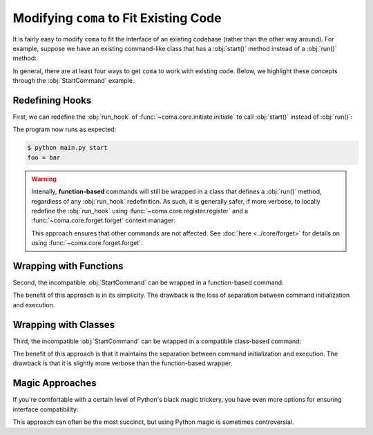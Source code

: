 Modifying ``coma`` to Fit Existing Code
=======================================

It is fairly easy to modify ``coma`` to fit the interface of an existing codebase
(rather than the other way around). For example, suppose we have an existing
command-like class that has a :obj:`start()` method instead of a :obj:`run()` method:

.. code-block:: python
    :emphasize-lines: 5

    class StartCommand:
        def __init__(self):
            self.foo = "bar"

        def start(self):
            print(f"foo = {self.foo}")

In general, there are at least four ways to get ``coma`` to work with existing
code. Below, we highlight these concepts through the :obj:`StartCommand` example.

Redefining Hooks
----------------

First, we can redefine the :obj:`run_hook` of :func:`~coma.core.initiate.initiate`
to call :obj:`start()` instead of :obj:`run()`:

.. code-block:: python
    :emphasize-lines: 11
    :caption: main.py

    import coma

    class StartCommand:
        def __init__(self):
            self.foo = "bar"

        def start(self):
            print(f"foo = {self.foo}")

    if __name__ == "__main__":
        coma.initiate(run_hook=coma.hooks.run_hook.factory("start"))
        coma.register("start", StartCommand)
        coma.wake()


The program now runs as expected:

.. code-block:: console

    $ python main.py start
    foo = bar

.. warning::

    Intenally, **function-based** commands will still be wrapped in a class that
    defines a :obj:`run()` method, regardless of any :obj:`run_hook` redefinition.
    As such, it is generally safer, if more verbose, to locally redefine the
    :obj:`run_hook` using :func:`~coma.core.register.register` and a
    :func:`~coma.core.forget.forget` context manager:

    .. code-block:: python
        :emphasize-lines: 11, 13
        :caption: main.py

        import coma

        class StartCommand:
            def __init__(self):
                self.foo = "bar"

            def start(self):
                print(f"foo = {self.foo}")

        if __name__ == "__main__":
            with coma.forget(run_hook=True):
                coma.register("start", StartCommand,
                              run_hook=coma.hooks.run_hook.factory("start"))
            coma.wake()

    This approach ensures that other commands are not affected. See
    :doc:`here <../core/forget>` for details on using :func:`~coma.core.forget.forget`.

Wrapping with Functions
-----------------------

Second, the incompatible :obj:`StartCommand` can be wrapped in a function-based command:

.. code-block:: python
    :emphasize-lines: 11
    :caption: main.py

    import coma

    class StartCommand:
        def __init__(self):
            self.foo = "bar"

        def start(self):
            print(f"foo = {self.foo}")

    if __name__ == "__main__":
        coma.register("start", lambda: StartCommand().start())
        coma.wake()


The benefit of this approach is in its simplicity. The drawback is the loss of
separation between command initialization and execution.

Wrapping with Classes
---------------------

Third, the incompatible :obj:`StartCommand` can be wrapped in a compatible
class-based command:

.. code-block:: python
    :emphasize-lines: 10-12, 15
    :caption: main.py

    import coma

    class StartCommand:
        def __init__(self):
            self.foo = "bar"

        def start(self):
            print(f"foo = {self.foo}")

    class WrapperCommand(StartCommand):
        def run(self):
            self.start()

    if __name__ == "__main__":
        coma.register("start", WrapperCommand)
        coma.wake()

The benefit of this approach is that it maintains the separation between command
initialization and execution. The drawback is that it is slightly more verbose
than the function-based wrapper.

Magic Approaches
----------------

If you're comfortable with a certain level of Python's black magic trickery,
you have even more options for ensuring interface compatibility:

.. code-block:: python
    :emphasize-lines: 11
    :caption: main.py

    import coma

    class StartCommand:
        def __init__(self):
            self.foo = "bar"

        def start(self):
            print(f"foo = {self.foo}")

    if __name__ == "__main__":
        setattr(StartCommand, "run", StartCommand.start)
        coma.register("start", StartCommand)
        coma.wake()

This approach can often be the most succinct, but using Python magic is
sometimes controversial.
